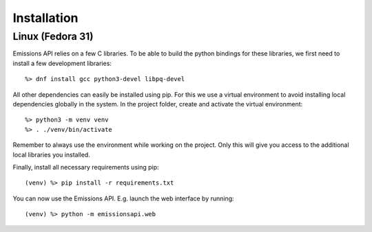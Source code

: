 Installation
============

Linux (Fedora 31)
-----------------

Emissions API relies on a few C libraries.
To be able to build the python bindings for these libraries, we first need to install a few development libraries::

   %> dnf install gcc python3-devel libpq-devel

All other dependencies can easily be installed using pip.
For this we use a virtual environment to avoid installing local dependencies globally in the system.
In the project folder, create and activate the virtual environment::

   %> python3 -m venv venv
   %> . ./venv/bin/activate

Remember to always use the environment while working on the project.
Only this will give you access to the additional local libraries you installed.

Finally, install all necessary requirements using pip::

   (venv) %> pip install -r requirements.txt

You can now use the Emissions API. E.g. launch the web interface by running::

   (venv) %> python -m emissionsapi.web
